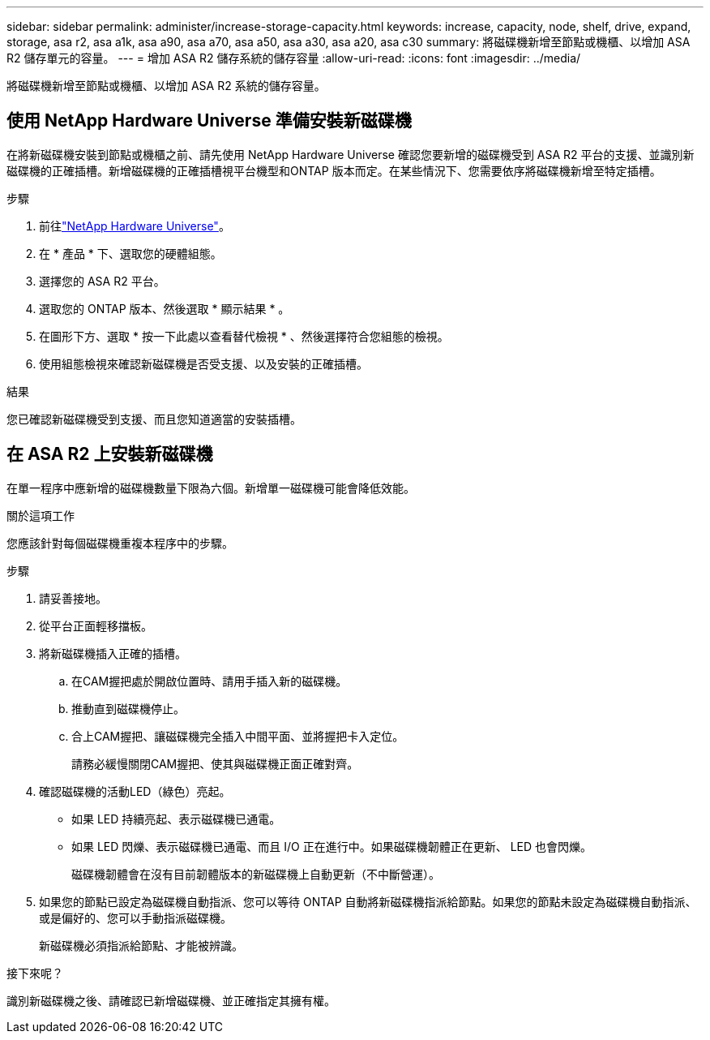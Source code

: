 ---
sidebar: sidebar 
permalink: administer/increase-storage-capacity.html 
keywords: increase, capacity, node, shelf, drive, expand, storage, asa r2, asa a1k, asa a90, asa a70, asa a50, asa a30, asa a20, asa c30 
summary: 將磁碟機新增至節點或機櫃、以增加 ASA R2 儲存單元的容量。 
---
= 增加 ASA R2 儲存系統的儲存容量
:allow-uri-read: 
:icons: font
:imagesdir: ../media/


[role="lead"]
將磁碟機新增至節點或機櫃、以增加 ASA R2 系統的儲存容量。



== 使用 NetApp Hardware Universe 準備安裝新磁碟機

在將新磁碟機安裝到節點或機櫃之前、請先使用 NetApp Hardware Universe 確認您要新增的磁碟機受到 ASA R2 平台的支援、並識別新磁碟機的正確插槽。新增磁碟機的正確插槽視平台機型和ONTAP 版本而定。在某些情況下、您需要依序將磁碟機新增至特定插槽。

.步驟
. 前往link:https://hwu.netapp.com/["NetApp Hardware Universe"^]。
. 在 * 產品 * 下、選取您的硬體組態。
. 選擇您的 ASA R2 平台。
. 選取您的 ONTAP 版本、然後選取 * 顯示結果 * 。
. 在圖形下方、選取 * 按一下此處以查看替代檢視 * 、然後選擇符合您組態的檢視。
. 使用組態檢視來確認新磁碟機是否受支援、以及安裝的正確插槽。


.結果
您已確認新磁碟機受到支援、而且您知道適當的安裝插槽。



== 在 ASA R2 上安裝新磁碟機

在單一程序中應新增的磁碟機數量下限為六個。新增單一磁碟機可能會降低效能。

.關於這項工作
您應該針對每個磁碟機重複本程序中的步驟。

.步驟
. 請妥善接地。
. 從平台正面輕移擋板。
. 將新磁碟機插入正確的插槽。
+
.. 在CAM握把處於開啟位置時、請用手插入新的磁碟機。
.. 推動直到磁碟機停止。
.. 合上CAM握把、讓磁碟機完全插入中間平面、並將握把卡入定位。
+
請務必緩慢關閉CAM握把、使其與磁碟機正面正確對齊。



. 確認磁碟機的活動LED（綠色）亮起。
+
** 如果 LED 持續亮起、表示磁碟機已通電。
** 如果 LED 閃爍、表示磁碟機已通電、而且 I/O 正在進行中。如果磁碟機韌體正在更新、 LED 也會閃爍。
+
磁碟機韌體會在沒有目前韌體版本的新磁碟機上自動更新（不中斷營運）。



. 如果您的節點已設定為磁碟機自動指派、您可以等待 ONTAP 自動將新磁碟機指派給節點。如果您的節點未設定為磁碟機自動指派、或是偏好的、您可以手動指派磁碟機。
+
新磁碟機必須指派給節點、才能被辨識。



.接下來呢？
識別新磁碟機之後、請確認已新增磁碟機、並正確指定其擁有權。
